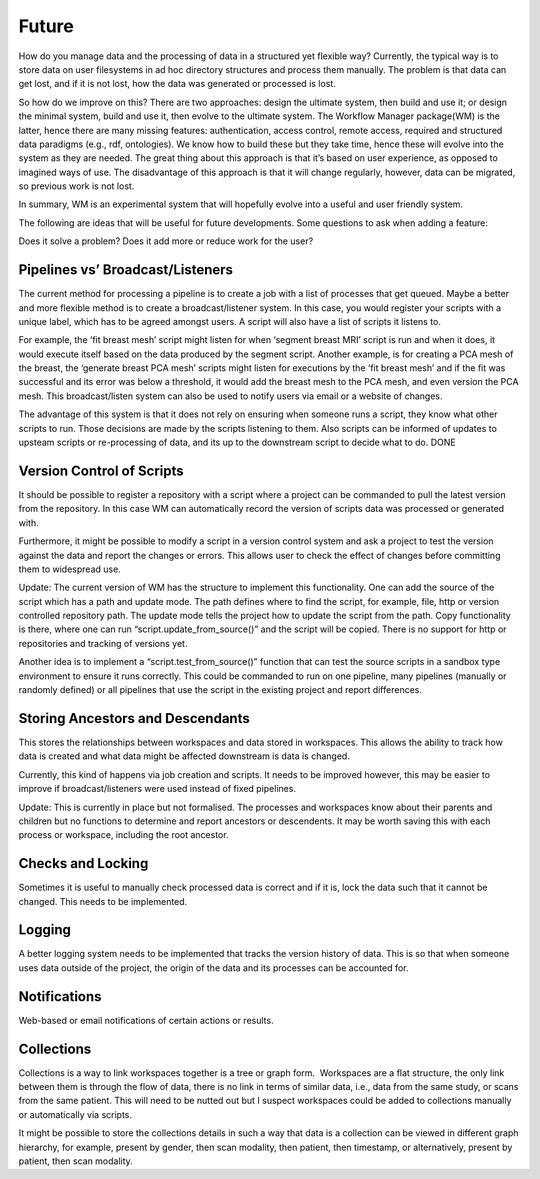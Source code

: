 Future
======

How do you manage data and the processing of data in a structured yet
flexible way? Currently, the typical way is to store data on user
filesystems in ad hoc directory structures and process them manually.
The problem is that data can get lost, and if it is not lost, how the
data was generated or processed is lost.

So how do we improve on this? There are two approaches: design the
ultimate system, then build and use it; or design the minimal system,
build and use it, then evolve to the ultimate system. The Workflow Manager package(WM) is the latter,
hence there are many missing features: authentication, access control,
remote access, required and structured data paradigms (e.g., rdf, ontologies).
We know how to build these but they take time, hence these will evolve
into the system as they are needed. The great thing about this approach
is that it’s based on user experience, as opposed to imagined ways of use.
The disadvantage of this approach is that it will change regularly,
however, data can be migrated, so previous work is not lost.

In summary, WM is an experimental system that will hopefully evolve
into a useful and user friendly system.

The following are ideas that will be useful for future developments.
Some questions to ask when adding a feature:

Does it solve a problem?
Does it add more or reduce work for the user?


Pipelines vs’ Broadcast/Listeners
---------------------------------

The current method for processing a pipeline is to create a job with a
list of processes that get queued. Maybe a better and more flexible method
is to create a broadcast/listener system. In this case, you would register
your scripts with a unique label, which has to be agreed amongst users.  
A script will also have a list of scripts it listens to.

For example, the ‘fit breast mesh’ script might listen for when ‘segment
breast MRI’ script is run and when it does, it would execute itself based
on the data produced by the segment script. Another example, is for
creating a PCA mesh of the breast, the ‘generate breast PCA mesh’
scripts might listen for executions by the ‘fit breast mesh’ and if
the fit was successful and its error was below a threshold, it would
add the breast mesh to the PCA mesh, and even version the PCA mesh.
This broadcast/listen system can also be used to notify users via
email or a website of changes.

The advantage of this system is that it does not rely on ensuring when
someone runs a script, they know what other scripts to run. Those
decisions are made by the scripts listening to them. Also scripts
can be informed of updates to upsteam scripts or re-processing
of data, and its up to the downstream script to decide what
to do.
DONE


Version Control of Scripts
--------------------------

It should be possible to register a repository with a script where a
project can be commanded to pull the latest version from the repository.
In this case WM can automatically record the version of scripts data
was processed or generated with.

Furthermore, it might be possible to modify a script in a version control
system and ask a project to test the version against the data and report
the changes or errors. This allows user to check the effect of changes
before committing them to widespread use.

Update:
The current version of WM has the structure to implement this
functionality. One can add the source of the script which has a path
and update mode. The path defines where to find the script, for
example, file, http or version controlled repository path. The
update mode tells the project how to update the script from the
path. Copy functionality is there, where one can run
“script.update_from_source()” and the script will be copied.
There is no support for http or repositories and tracking of versions yet.

Another idea is to implement a “script.test_from_source()” function that
can test the source scripts in a sandbox type environment to ensure it
runs correctly. This could be commanded to run on one pipeline, many pipelines
(manually or randomly defined) or all pipelines that use the script in the
existing project and report differences.


Storing Ancestors and Descendants
---------------------------------
This stores the relationships between workspaces and data stored in
workspaces. This allows the ability to track how data is created and
what data might be affected downstream is data is changed.

Currently, this kind of happens via job creation and scripts. It needs
to be improved however, this may be easier to improve if broadcast/listeners
were used instead of fixed pipelines.

Update:
This is currently in place but not formalised. The processes and workspaces
know about their parents and children but no functions to determine and
report ancestors or descendents. It may be worth saving this with each
process or workspace, including the root ancestor.


Checks and Locking
------------------
Sometimes it is useful to manually check processed data is correct and if
it is, lock the data such that it cannot be changed. This needs to be
implemented.


Logging
-------
A better logging system needs to be implemented that tracks the version
history of data. This is so that when someone uses data outside of the
project, the origin of the data and its processes can be accounted for.


Notifications
-------------
Web-based or email notifications of certain actions or results.


Collections
-----------

Collections is a way to link workspaces together is a tree or graph form.
 Workspaces are a flat structure, the only link between them is through
the flow of data, there is no link in terms of similar data, i.e., data
from the same study, or scans from the same patient. This will need to
be nutted out but I suspect workspaces could be added to collections
manually or automatically via scripts.

It might be possible to store the collections details in such a way that
data is a collection can be viewed in different graph hierarchy, for
example, present by gender, then scan modality, then patient, then
timestamp, or alternatively, present by patient, then scan modality.
